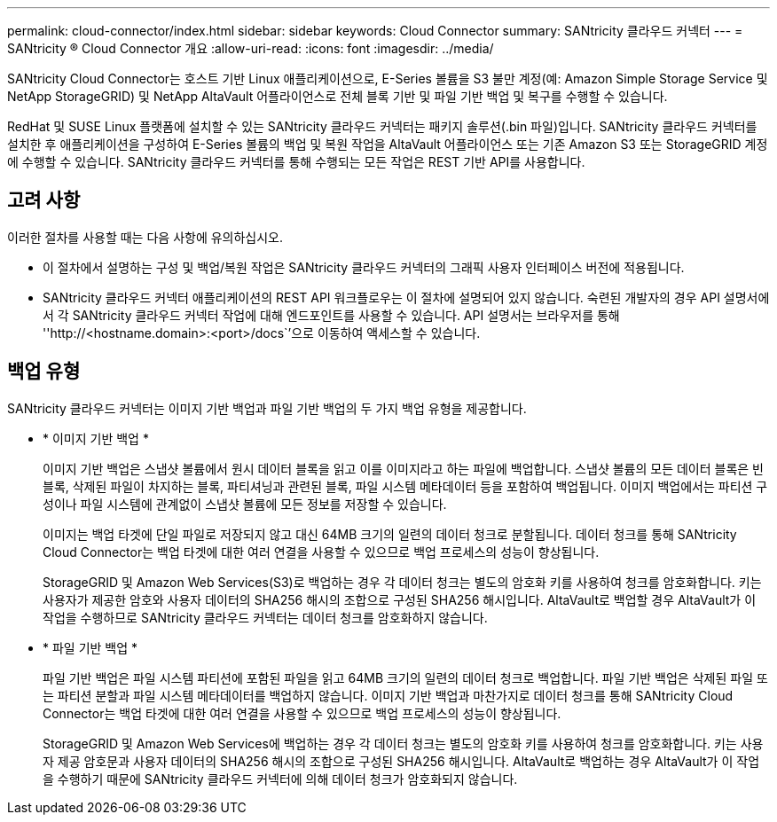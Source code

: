 ---
permalink: cloud-connector/index.html 
sidebar: sidebar 
keywords: Cloud Connector 
summary: SANtricity 클라우드 커넥터 
---
= SANtricity ® Cloud Connector 개요
:allow-uri-read: 
:icons: font
:imagesdir: ../media/


[role="lead"]
SANtricity Cloud Connector는 호스트 기반 Linux 애플리케이션으로, E-Series 볼륨을 S3 불만 계정(예: Amazon Simple Storage Service 및 NetApp StorageGRID) 및 NetApp AltaVault 어플라이언스로 전체 블록 기반 및 파일 기반 백업 및 복구를 수행할 수 있습니다.

RedHat 및 SUSE Linux 플랫폼에 설치할 수 있는 SANtricity 클라우드 커넥터는 패키지 솔루션(.bin 파일)입니다. SANtricity 클라우드 커넥터를 설치한 후 애플리케이션을 구성하여 E-Series 볼륨의 백업 및 복원 작업을 AltaVault 어플라이언스 또는 기존 Amazon S3 또는 StorageGRID 계정에 수행할 수 있습니다. SANtricity 클라우드 커넥터를 통해 수행되는 모든 작업은 REST 기반 API를 사용합니다.



== 고려 사항

이러한 절차를 사용할 때는 다음 사항에 유의하십시오.

* 이 절차에서 설명하는 구성 및 백업/복원 작업은 SANtricity 클라우드 커넥터의 그래픽 사용자 인터페이스 버전에 적용됩니다.
* SANtricity 클라우드 커넥터 애플리케이션의 REST API 워크플로우는 이 절차에 설명되어 있지 않습니다. 숙련된 개발자의 경우 API 설명서에서 각 SANtricity 클라우드 커넥터 작업에 대해 엔드포인트를 사용할 수 있습니다. API 설명서는 브라우저를 통해 ''http://<hostname.domain>:<port>/docs``'으로 이동하여 액세스할 수 있습니다.




== 백업 유형

SANtricity 클라우드 커넥터는 이미지 기반 백업과 파일 기반 백업의 두 가지 백업 유형을 제공합니다.

* * 이미지 기반 백업 *
+
이미지 기반 백업은 스냅샷 볼륨에서 원시 데이터 블록을 읽고 이를 이미지라고 하는 파일에 백업합니다. 스냅샷 볼륨의 모든 데이터 블록은 빈 블록, 삭제된 파일이 차지하는 블록, 파티셔닝과 관련된 블록, 파일 시스템 메타데이터 등을 포함하여 백업됩니다. 이미지 백업에서는 파티션 구성이나 파일 시스템에 관계없이 스냅샷 볼륨에 모든 정보를 저장할 수 있습니다.

+
이미지는 백업 타겟에 단일 파일로 저장되지 않고 대신 64MB 크기의 일련의 데이터 청크로 분할됩니다. 데이터 청크를 통해 SANtricity Cloud Connector는 백업 타겟에 대한 여러 연결을 사용할 수 있으므로 백업 프로세스의 성능이 향상됩니다.

+
StorageGRID 및 Amazon Web Services(S3)로 백업하는 경우 각 데이터 청크는 별도의 암호화 키를 사용하여 청크를 암호화합니다. 키는 사용자가 제공한 암호와 사용자 데이터의 SHA256 해시의 조합으로 구성된 SHA256 해시입니다. AltaVault로 백업할 경우 AltaVault가 이 작업을 수행하므로 SANtricity 클라우드 커넥터는 데이터 청크를 암호화하지 않습니다.

* * 파일 기반 백업 *
+
파일 기반 백업은 파일 시스템 파티션에 포함된 파일을 읽고 64MB 크기의 일련의 데이터 청크로 백업합니다. 파일 기반 백업은 삭제된 파일 또는 파티션 분할과 파일 시스템 메타데이터를 백업하지 않습니다. 이미지 기반 백업과 마찬가지로 데이터 청크를 통해 SANtricity Cloud Connector는 백업 타겟에 대한 여러 연결을 사용할 수 있으므로 백업 프로세스의 성능이 향상됩니다.

+
StorageGRID 및 Amazon Web Services에 백업하는 경우 각 데이터 청크는 별도의 암호화 키를 사용하여 청크를 암호화합니다. 키는 사용자 제공 암호문과 사용자 데이터의 SHA256 해시의 조합으로 구성된 SHA256 해시입니다. AltaVault로 백업하는 경우 AltaVault가 이 작업을 수행하기 때문에 SANtricity 클라우드 커넥터에 의해 데이터 청크가 암호화되지 않습니다.


